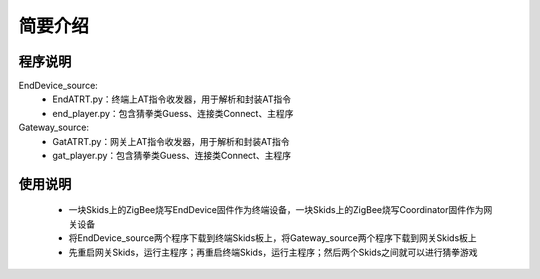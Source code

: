 .. _introduction:

简要介绍
=======================

程序说明
-----------------------

EndDevice_source:
  + EndATRT.py：终端上AT指令收发器，用于解析和封装AT指令
  + end_player.py：包含猜拳类Guess、连接类Connect、主程序

Gateway_source:
  + GatATRT.py：网关上AT指令收发器，用于解析和封装AT指令
  + gat_player.py：包含猜拳类Guess、连接类Connect、主程序

使用说明
-----------------------

  + 一块Skids上的ZigBee烧写EndDevice固件作为终端设备，一块Skids上的ZigBee烧写Coordinator固件作为网关设备
  + 将EndDevice_source两个程序下载到终端Skids板上，将Gateway_source两个程序下载到网关Skids板上
  + 先重启网关Skids，运行主程序；再重启终端Skids，运行主程序；然后两个Skids之间就可以进行猜拳游戏

  .. image:: img/guess.jpg
    :alt: guess
    :width: 600px
